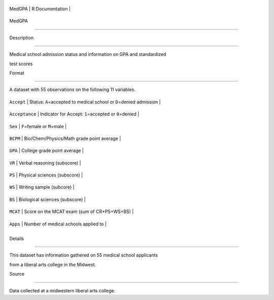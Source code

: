 +----------+-------------------+
| MedGPA   | R Documentation   |
+----------+-------------------+

MedGPA
------

Description
~~~~~~~~~~~

Medical school admission status and information on GPA and standardized
test scores

Format
~~~~~~

A dataset with 55 observations on the following 11 variables.

+------------------+--------------------------------------------------------------------------+
| ``Accept``       | Status: ``A``\ =accepted to medical school or ``D``\ =denied admission   |
+------------------+--------------------------------------------------------------------------+
| ``Acceptance``   | Indicator for Accept: ``1``\ =accepted or ``0``\ =denied                 |
+------------------+--------------------------------------------------------------------------+
| ``Sex``          | ``F``\ =female or ``M``\ =male                                           |
+------------------+--------------------------------------------------------------------------+
| ``BCPM``         | Bio/Chem/Physics/Math grade point average                                |
+------------------+--------------------------------------------------------------------------+
| ``GPA``          | College grade point average                                              |
+------------------+--------------------------------------------------------------------------+
| ``VR``           | Verbal reasoning (subscore)                                              |
+------------------+--------------------------------------------------------------------------+
| ``PS``           | Physical sciences (subscore)                                             |
+------------------+--------------------------------------------------------------------------+
| ``WS``           | Writing sample (subcore)                                                 |
+------------------+--------------------------------------------------------------------------+
| ``BS``           | Biological sciences (subscore)                                           |
+------------------+--------------------------------------------------------------------------+
| ``MCAT``         | Score on the MCAT exam (sum of CR+PS+WS+BS)                              |
+------------------+--------------------------------------------------------------------------+
| ``Apps``         | Number of medical schools applied to                                     |
+------------------+--------------------------------------------------------------------------+
+------------------+--------------------------------------------------------------------------+

Details
~~~~~~~

This dataset has information gathered on 55 medical school applicants
from a liberal arts college in the Midwest.

Source
~~~~~~

Data collected at a midwestern liberal arts college.
